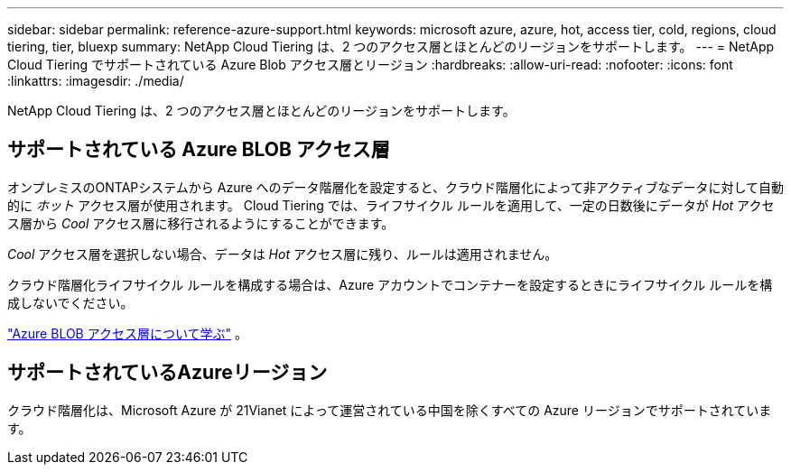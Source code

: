 ---
sidebar: sidebar 
permalink: reference-azure-support.html 
keywords: microsoft azure, azure, hot, access tier, cold, regions, cloud tiering, tier, bluexp 
summary: NetApp Cloud Tiering は、2 つのアクセス層とほとんどのリージョンをサポートします。 
---
= NetApp Cloud Tiering でサポートされている Azure Blob アクセス層とリージョン
:hardbreaks:
:allow-uri-read: 
:nofooter: 
:icons: font
:linkattrs: 
:imagesdir: ./media/


[role="lead"]
NetApp Cloud Tiering は、2 つのアクセス層とほとんどのリージョンをサポートします。



== サポートされている Azure BLOB アクセス層

オンプレミスのONTAPシステムから Azure へのデータ階層化を設定すると、クラウド階層化によって非アクティブなデータに対して自動的に _ホット_ アクセス層が使用されます。  Cloud Tiering では、ライフサイクル ルールを適用して、一定の日数後にデータが _Hot_ アクセス層から _Cool_ アクセス層に移行されるようにすることができます。

_Cool_ アクセス層を選択しない場合、データは _Hot_ アクセス層に残り、ルールは適用されません。

クラウド階層化ライフサイクル ルールを構成する場合は、Azure アカウントでコンテナーを設定するときにライフサイクル ルールを構成しないでください。

https://docs.microsoft.com/en-us/azure/storage/blobs/access-tiers-overview["Azure BLOB アクセス層について学ぶ"^] 。



== サポートされているAzureリージョン

クラウド階層化は、Microsoft Azure が 21Vianet によって運営されている中国を除くすべての Azure リージョンでサポートされています。
